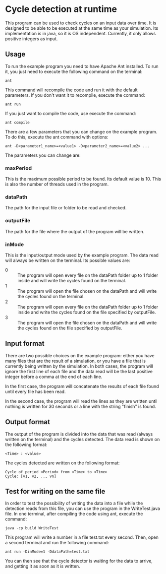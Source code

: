 * Cycle detection at runtime
This program can be used to check cycles on an input data over time.
It is designed to be able to be executed at the same time as your simulation.
Its implementation is in java, so it is OS independent.
Currently, it only allows positive integers as input.
** Usage
To run the example program you need to have Apache Ant installed.
To run it, you just need to execute the following command on the terminal:

#+BEGIN_SRC shell
ant
#+END_SRC

This command will recompile the code and run it with the default parameters.
If you don't want it to recompile, execute the command:

#+BEGIN_SRC shell
ant run
#+END_SRC

If you just want to compile the code, use execute the command:

#+BEGIN_SRC shell
ant compile
#+END_SRC

There are a few parameters that you can change on the example program.
To do this, execute the ant command with options:

#+BEGIN_SRC shell
ant -D<parameter1_name>=<value1> -D<parameter2_name>=<value2> ...
#+END_SRC 

The parameters you can change are:
*** maxPeriod
This is the maximum possible period to be found. Its default value is 10. This is also
the number of threads used in the program.
*** dataPath
The path for the input file or folder to be read and checked.
*** outputFile
The path for the file where the output of the program will be written.
*** inMode
This is the input/output mode used by the example program. The data read will always
be written on the terminal. Its possible values are:
- 0 :: The program will open every file on the dataPath folder up to 1 folder inside and will write the cycles found on the terminal.
- 1 :: The program will open the file chosen on the dataPath and will write the cycles found on the terminal.
- 2 :: The program will open every file on the dataPath folder up to 1 folder inside and write the cycles found on the file specified by outputFile.
- 3 :: The program will open the file chosen on the dataPath and will write the cycles found on the file specified by outputFile.
** Input format
There are two possible choices on the example program: either you have many files that
are the result of a simulation, or you have a file that is currently being written by
the simulation. In both cases, the program will ignore the first line of each file and
the data read will be the last positive integer before a comma at the end of each line.

In the first case, the program will concatenate the results of each file found until
every file has been read.

In the second case, the program will read the lines as they are written until nothing
is written for 30 seconds or a line with the string "finish" is found.
** Output format
The output of the program is divided into the data that was read (always written
on the terminal) and the cycles detected. The data read is shown on the 
following format:

#+BEGIN_SRC shell
<Time> : <value>
#+END_SRC

The cycles detected are written on the following format:

#+BEGIN_SRC shell
Cycle of period <Period> from <Time> to <Time>
Cycle: [v1, v2, .., vn]
#+END_SRC

** Test for writing on the same file
In order to test the possibility of writing the data into a file while the
detection reads from this file, you can use the program in the WriteTest.java
file. In one terminal, after compiling the code using ant, execute the command:

#+BEGIN_SRC shell
java -cp build WriteTest
#+END_SRC

This program will write a number in a file test.txt every second. Then, open a second terminal and
run the following command:

#+BEGIN_SRC 
ant run -DinMode=1 -DdataPath=test.txt
#+END_SRC

You can then see that the cycle detector is waiting for the data to arrive, and getting it as soon
as it is written.
